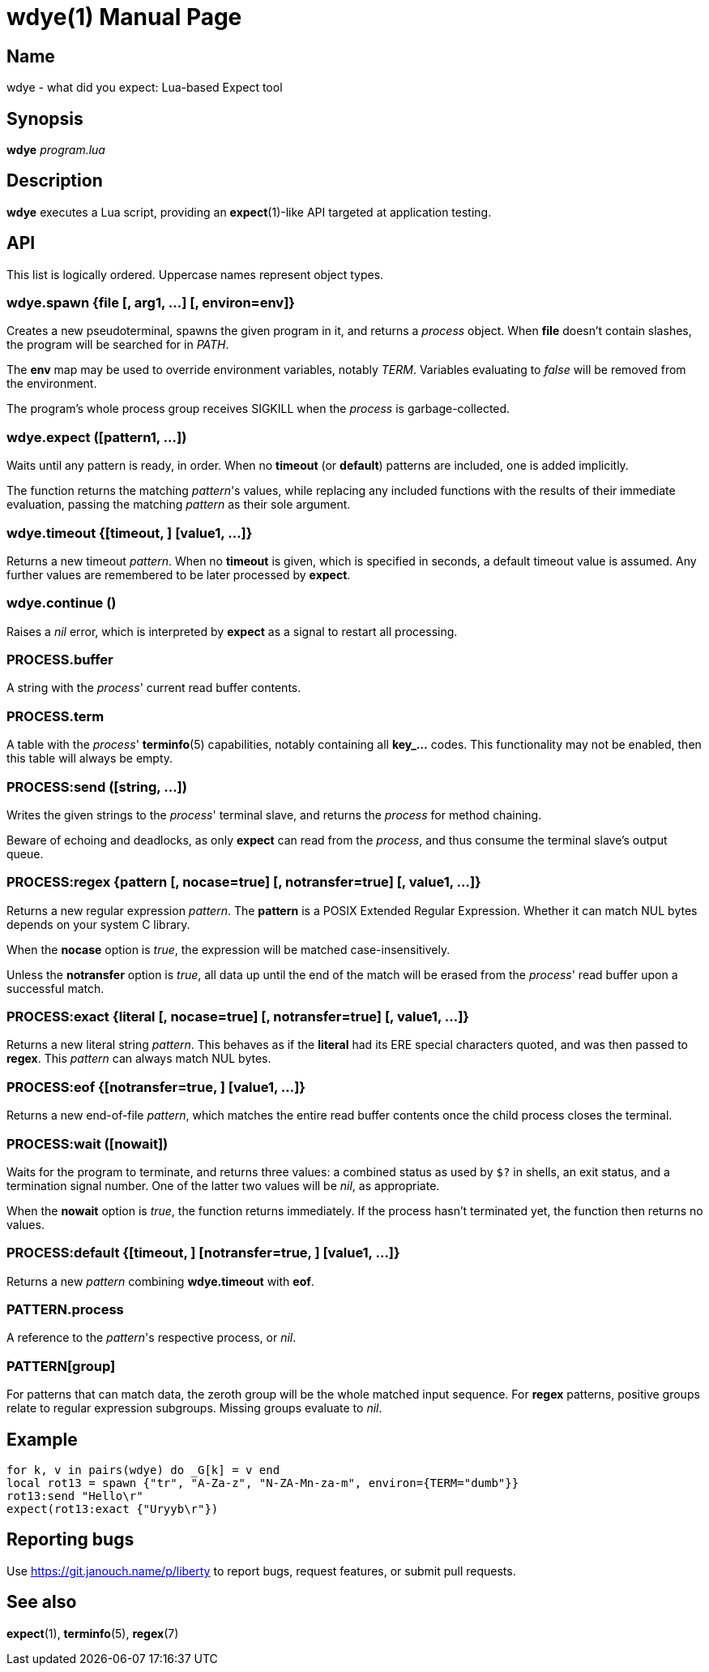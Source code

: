 wdye(1)
=======
:doctype: manpage
:manmanual: wdye Manual
:mansource: wdye {release-version}

Name
----
wdye - what did you expect: Lua-based Expect tool

Synopsis
--------
*wdye* _program.lua_

Description
-----------
*wdye* executes a Lua script, providing an *expect*(1)-like API targeted
at application testing.

API
---
This list is logically ordered.  Uppercase names represent object types.

wdye.spawn {file [, arg1, ...] [, environ=env]}
~~~~~~~~~~~~~~~~~~~~~~~~~~~~~~~~~~~~~~~~~~~~~~~
Creates a new pseudoterminal, spawns the given program in it,
and returns a _process_ object.  When *file* doesn't contain slashes,
the program will be searched for in _PATH_.

The *env* map may be used to override environment variables, notably _TERM_.
Variables evaluating to _false_ will be removed from the environment.

The program's whole process group receives SIGKILL when the _process_
is garbage-collected.

wdye.expect ([pattern1, ...])
~~~~~~~~~~~~~~~~~~~~~~~~~~~~~
Waits until any pattern is ready, in order.
When no *timeout* (or *default*) patterns are included, one is added implicitly.

The function returns the matching _pattern_'s values, while replacing
any included functions with the results of their immediate evaluation,
passing the matching _pattern_ as their sole argument.

wdye.timeout {[timeout, ] [value1, ...]}
~~~~~~~~~~~~~~~~~~~~~~~~~~~~~~~~~~~~~~~~
Returns a new timeout _pattern_.  When no *timeout* is given, which is specified
in seconds, a default timeout value is assumed.  Any further values
are remembered to be later processed by *expect*.

wdye.continue ()
~~~~~~~~~~~~~~~~
Raises a _nil_ error, which is interpreted by *expect* as a signal to restart
all processing.

PROCESS.buffer
~~~~~~~~~~~~~~
A string with the _process_' current read buffer contents.

PROCESS.term
~~~~~~~~~~~~
A table with the _process_' *terminfo*(5) capabilities,
notably containing all **key_...** codes.
This functionality may not be enabled, then this table will always be empty.

PROCESS:send ([string, ...])
~~~~~~~~~~~~~~~~~~~~~~~~~~~~
Writes the given strings to the _process_' terminal slave,
and returns the _process_ for method chaining.

Beware of echoing and deadlocks, as only *expect* can read from the _process_,
and thus consume the terminal slave's output queue.

PROCESS:regex {pattern [, nocase=true] [, notransfer=true] [, value1, ...]}
~~~~~~~~~~~~~~~~~~~~~~~~~~~~~~~~~~~~~~~~~~~~~~~~~~~~~~~~~~~~~~~~~~~~~~~~~~~
Returns a new regular expression _pattern_.  The *pattern* is a POSIX
Extended Regular Expression.  Whether it can match NUL bytes depends on your
system C library.

When the *nocase* option is _true_, the expression will be matched
case-insensitively.

Unless the *notransfer* option is _true_, all data up until the end of the match
will be erased from the _process_' read buffer upon a successful match.

PROCESS:exact {literal [, nocase=true] [, notransfer=true] [, value1, ...]}
~~~~~~~~~~~~~~~~~~~~~~~~~~~~~~~~~~~~~~~~~~~~~~~~~~~~~~~~~~~~~~~~~~~~~~~~~~~
Returns a new literal string _pattern_.  This behaves as if the *literal*
had its ERE special characters quoted, and was then passed to *regex*.
This _pattern_ can always match NUL bytes.

PROCESS:eof {[notransfer=true, ] [value1, ...]}
~~~~~~~~~~~~~~~~~~~~~~~~~~~~~~~~~~~~~~~~~~~~~~~
Returns a new end-of-file _pattern_, which matches the entire read buffer
contents once the child process closes the terminal.

PROCESS:wait ([nowait])
~~~~~~~~~~~~~~~~~~~~~~~
Waits for the program to terminate, and returns three values:
a combined status as used by `$?` in shells,
an exit status, and a termination signal number.
One of the latter two values will be _nil_, as appropriate.

When the *nowait* option is _true_, the function returns immediately.
If the process hasn't terminated yet, the function then returns no values.

PROCESS:default {[timeout, ] [notransfer=true, ] [value1, ...]}
~~~~~~~~~~~~~~~~~~~~~~~~~~~~~~~~~~~~~~~~~~~~~~~~~~~~~~~~~~~~~~~
Returns a new _pattern_ combining *wdye.timeout* with *eof*.

PATTERN.process
~~~~~~~~~~~~~~~
A reference to the _pattern_'s respective process, or _nil_.

PATTERN[group]
~~~~~~~~~~~~~~
For patterns that can match data, the zeroth group will be the whole matched
input sequence.
For *regex* patterns, positive groups relate to regular expression subgroups.
Missing groups evaluate to _nil_.

Example
-------
 for k, v in pairs(wdye) do _G[k] = v end
 local rot13 = spawn {"tr", "A-Za-z", "N-ZA-Mn-za-m", environ={TERM="dumb"}}
 rot13:send "Hello\r"
 expect(rot13:exact {"Uryyb\r"})

Reporting bugs
--------------
Use https://git.janouch.name/p/liberty to report bugs, request features,
or submit pull requests.

See also
--------
*expect*(1), *terminfo*(5), *regex*(7)
